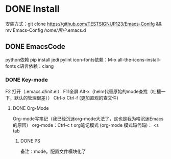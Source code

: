 * DONE Install
安装方式：git clone https://github.com/TESTSIGNUP123/Emacs-Conifg && mv Emacs-Config  /home/用户/.emacs.d 

** DONE EmacsCode
	python依赖  pip install jedi pylint 
	icon-fonts依赖：M-x all-the-icons-install-fonts
	c语言依赖：clang
    
*** DONE Key-mode
	F2 打开（.emacs.d/init.el）
	F11全屏
	Alt-x（helm代替原始的mode查找（吐槽一下，默认的管理很差））
	Ctrl-x Ctrl-f (更加直观的查文件)

**** DONE Org-Mode
	Org-mode写笔记（我已经沉迷org-mode大法了，这也是我为啥沉迷Emacs的原因）
	org-mode：Ctrl-c t org笔记模式
	(org-mode 模式码代码)： <s tab
	
***** DONE PS 
    备注：mode。配置文件模块化了
